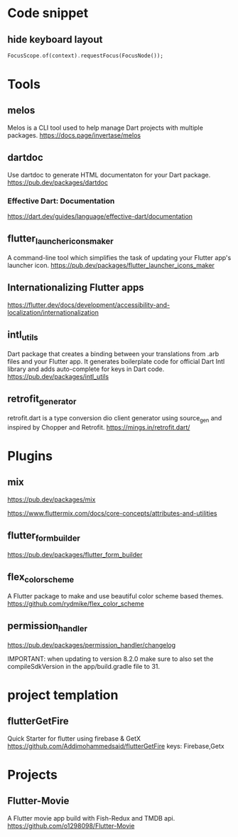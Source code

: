 * Code snippet
** hide keyboard layout  
  #+BEGIN_SRC dart
    FocusScope.of(context).requestFocus(FocusNode());
  #+END_SRC

* Tools
** melos
   Melos is a CLI tool used to help manage Dart projects with multiple packages.
   https://docs.page/invertase/melos
   
** dartdoc
   Use dartdoc to generate HTML documentaton for your Dart package.
   https://pub.dev/packages/dartdoc

*** Effective Dart: Documentation
   https://dart.dev/guides/language/effective-dart/documentation
  
** flutter_launcher_icons_maker
   A command-line tool which simplifies the task of updating your Flutter app's launcher icon. 
   https://pub.dev/packages/flutter_launcher_icons_maker

** Internationalizing Flutter apps
   https://flutter.dev/docs/development/accessibility-and-localization/internationalization
   
** intl_utils
   Dart package that creates a binding between your translations from .arb files and your Flutter app.
   It generates boilerplate code for official Dart Intl library and adds auto-complete for keys in Dart code.
   https://pub.dev/packages/intl_utils
   
** retrofit_generator   
   retrofit.dart is a type conversion dio client generator using source_gen and inspired by Chopper and Retrofit.
   https://mings.in/retrofit.dart/

* Plugins   
** mix
  https://pub.dev/packages/mix

  https://www.fluttermix.com/docs/core-concepts/attributes-and-utilities


** flutter_form_builder
   https://pub.dev/packages/flutter_form_builder
 
** flex_color_scheme  
   A Flutter package to make and use beautiful color scheme based themes.
   https://github.com/rydmike/flex_color_scheme

** permission_handler
   https://pub.dev/packages/permission_handler/changelog

   IMPORTANT: when updating to version 8.2.0
              make sure to also set the compileSdkVersion
              in the app/build.gradle file to 31.
  
* project templation 
** flutterGetFire
   Quick Starter for flutter using firebase & GetX 
   https://github.com/Addimohammedsaid/flutterGetFire
   keys: Firebase,Getx
  
* Projects   
** Flutter-Movie
   A Flutter movie app build with Fish-Redux and TMDB api.  
   https://github.com/o1298098/Flutter-Movie
  




   
